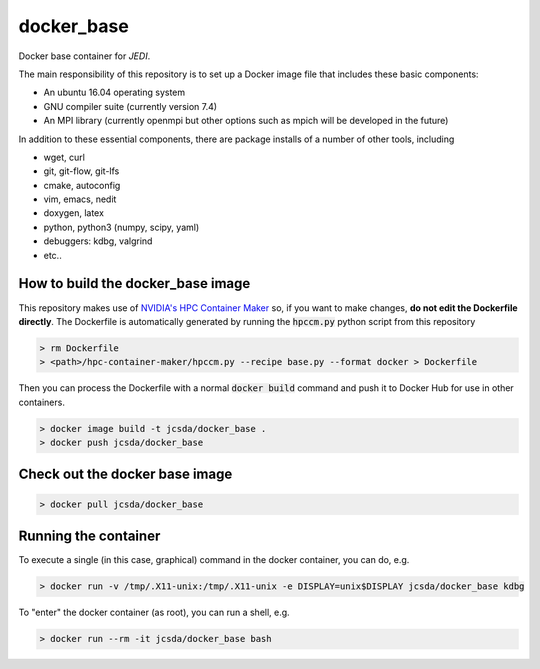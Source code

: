 ============
docker_base
============
Docker base container for *JEDI*.

The main responsibility of this repository is to set up a Docker image file
that includes these basic components:

- An ubuntu 16.04 operating system
- GNU compiler suite (currently version 7.4)
- An MPI library (currently openmpi but other options such as mpich will be developed in the future)

In addition to these essential components, there are package installs
of a number of other tools, including

- wget, curl
- git, git-flow, git-lfs 
- cmake, autoconfig
- vim, emacs, nedit
- doxygen, latex
- python, python3 (numpy, scipy, yaml)
- debuggers: kdbg, valgrind
- etc..

How to build the docker_base image
----------------------------------

This repository makes use of `NVIDIA's HPC Container Maker <https://github.com/NVIDIA/hpc-container-maker>`_ so, if you want to make changes, **do not edit the Dockerfile directly**.  The Dockerfile is automatically generated by running the :code:`hpccm.py` python script from this repository

.. highlight:: bash
.. code:: bash

  > rm Dockerfile
  > <path>/hpc-container-maker/hpccm.py --recipe base.py --format docker > Dockerfile

Then you can process the Dockerfile with a normal :code:`docker build` command and push it to Docker Hub for use in other containers.  
  
.. highlight:: bash
.. code:: bash

  > docker image build -t jcsda/docker_base .
  > docker push jcsda/docker_base


Check out the docker base image
---------------------------------
.. code:: bash

  > docker pull jcsda/docker_base

Running the container
-----------------------

To execute a single (in this case, graphical) command in the docker container, you can do, e.g.

.. code:: bash
	  
  > docker run -v /tmp/.X11-unix:/tmp/.X11-unix -e DISPLAY=unix$DISPLAY jcsda/docker_base kdbg

To "enter" the docker container (as root), you can run a shell, e.g.

.. code:: bash
	  
  > docker run --rm -it jcsda/docker_base bash
